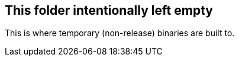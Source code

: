 
== This folder intentionally left empty
This is where temporary (non-release) binaries are built to.
